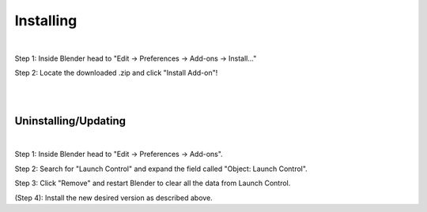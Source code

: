 Installing
############

.. image:: gif/DOC_INSTALL_GIF.gif
    :alt: Installation Gif
    :class: with-shadow
    :width: 800px
    :align: center
|

Step 1: Inside Blender head to "Edit -> Preferences -> Add-ons -> Install..."

Step 2: Locate the downloaded .zip and click "Install Add-on"!

|
|

Uninstalling/Updating
^^^^^^^^^^

.. image:: gif/DOC_UNINSTALL_GIF.gif
    :alt: Uninstallation Gif
    :class: with-shadow
    :width: 800px
    :align: center
|

Step 1: Inside Blender head to "Edit -> Preferences -> Add-ons".

Step 2: Search for "Launch Control" and expand the field called "Object: Launch Control".

Step 3: Click "Remove" and restart Blender to clear all the data from Launch Control.

(Step 4): Install the new desired version as described above.
